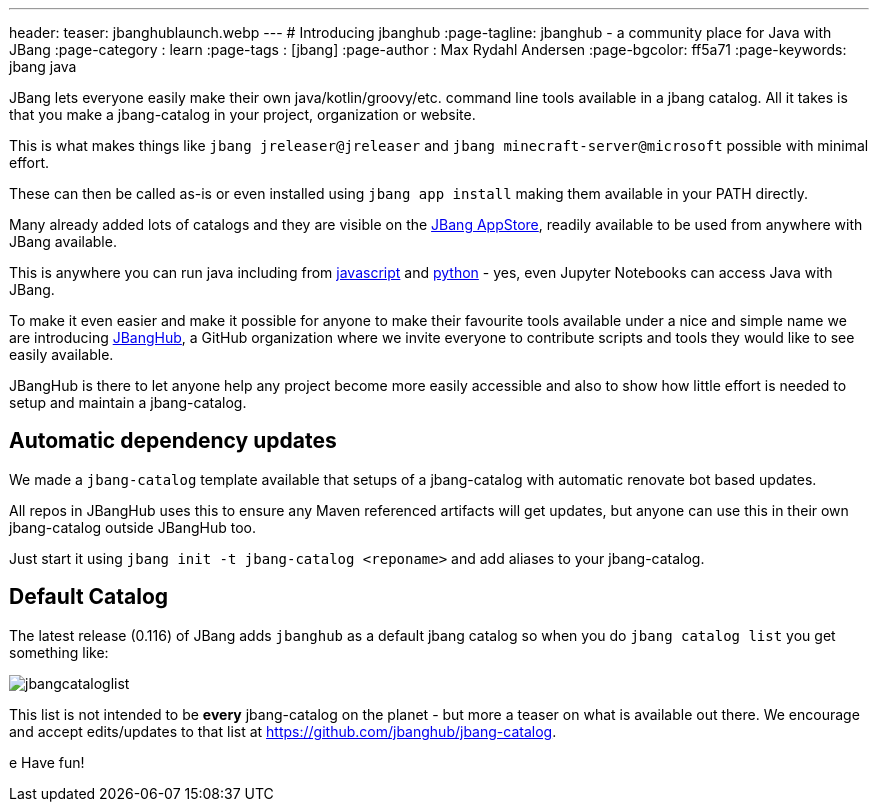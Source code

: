 ---
header:
  teaser: jbanghublaunch.webp
---
# Introducing jbanghub
:page-tagline: jbanghub - a community place for Java with JBang
:page-category : learn
:page-tags : [jbang]
:page-author : Max Rydahl Andersen
:page-bgcolor: ff5a71
:page-keywords: jbang java

ifdef::env-github,env-browser,env-vscode[:imagesdir: ../images]

JBang lets everyone easily make their own java/kotlin/groovy/etc. command line tools available in a jbang catalog. All it takes is that you make a jbang-catalog in your project, organization or website.

This is what makes things like `jbang jreleaser@jreleaser` and `jbang minecraft-server@microsoft` possible with minimal effort.

These can then be called as-is or even installed using `jbang app install` making them available in your PATH directly.

Many already added lots of catalogs and they are visible on the https://www.jbang.dev/appstore/[JBang AppStore], readily available to be used from anywhere with JBang available. 

This is anywhere you can run java including from https://www.jbang.dev/learn/jbang-npm/[javascript] and https://www.jbang.dev/learn/python-with-jbang/[python] - yes, even Jupyter Notebooks can access Java with JBang.

To make it even easier and make it possible for anyone to make their favourite tools available under a nice and simple name we are introducing https://github.com/jbangdev[JBangHub], a GitHub organization where we invite everyone to contribute scripts and tools they would like to see easily available.

JBangHub is there to let anyone help any project become more easily accessible and also to show how little effort is needed to setup and maintain a jbang-catalog.

== Automatic dependency updates

We made a `jbang-catalog` template available that setups of a jbang-catalog with automatic renovate bot based updates.

All repos in JBangHub uses this to ensure any Maven referenced artifacts will get updates, but anyone can use this in their own jbang-catalog outside JBangHub too.

Just start it using `jbang init -t jbang-catalog <reponame>` and add aliases to your jbang-catalog.

== Default Catalog 

The latest release (0.116) of JBang adds `jbanghub` as a default jbang catalog so when you do `jbang catalog list` you get something like:

image:jbangcataloglist.svg[]

This list is not intended to be *every* jbang-catalog on the planet - but more a teaser on what is available out there. We encourage and accept edits/updates to that list at https://github.com/jbanghub/jbang-catalog.

e
Have fun!
